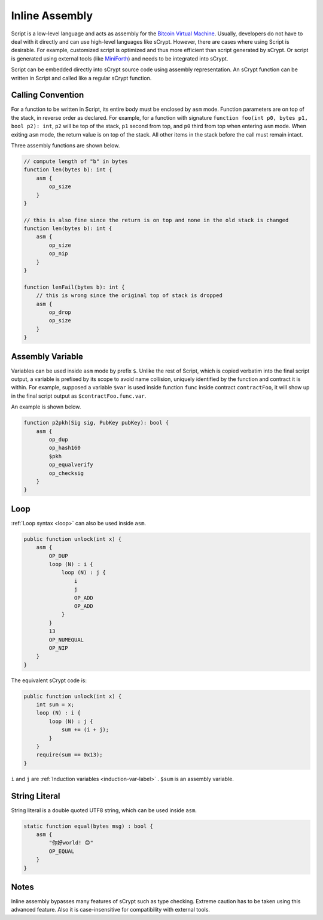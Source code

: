===============
Inline Assembly
===============
Script is a low-level language and acts as assembly for the `Bitcoin Virtual Machine`_.
Usually, developers do not have to deal with it directly and can use high-level languages like sCrypt. However, there are cases where using Script is desirable.
For example, customized script is optimized and thus more efficient than script generated by sCrypt. 
Or script is generated using external tools (like `MiniForth <https://powping.com/posts/95e53a7305ad9d333d072575946d0cfd0d6321f40af40f9c66c70955ada94e58>`_) and needs to be integrated into sCrypt. 

Script can be embedded directly into sCrypt source code using assembly representation. An sCrypt function can be written in Script and called like a regular sCrypt function.

Calling Convention
==================
For a function to be written in Script, its entire body must be enclosed by ``asm`` mode. Function parameters are on top of the stack, in reverse order as declared.
For example, for a function with signature ``function foo(int p0, bytes p1, bool p2): int``, ``p2`` will be top of the stack, ``p1`` second from top, and ``p0`` third from top
when entering ``asm`` mode. When exiting ``asm`` mode, the return value is on top of the stack.
All other items in the stack before the call must remain intact.

Three assembly functions are shown below.

.. code-block:: solidity

    // compute length of "b" in bytes
    function len(bytes b): int {
        asm {
            op_size
        }
    }

    // this is also fine since the return is on top and none in the old stack is changed
    function len(bytes b): int {
        asm {
            op_size
            op_nip
        }
    }

    function lenFail(bytes b): int {
        // this is wrong since the original top of stack is dropped
        asm {
            op_drop
            op_size
        }
    }

Assembly Variable
=================
Variables can be used inside ``asm`` mode by prefix ``$``. Unlike the rest of Script, which is copied verbatim into the final script output, 
a variable is prefixed by its scope to avoid name collision, uniquely identified by the function and contract it is within. For example, supposed a variable ``$var`` is used
inside function ``func`` inside contract ``contractFoo``, it will show up in the final script output as ``$contractFoo.func.var``.

An example is shown below.

.. code-block:: solidity

    function p2pkh(Sig sig, PubKey pubKey): bool {
        asm {
            op_dup
            op_hash160
            $pkh
            op_equalverify
            op_checksig
        }
    }

Loop
=========

:ref:`Loop syntax <loop>` can also be used inside ``asm``.

.. code-block:: solidity

    public function unlock(int x) {
        asm {
            OP_DUP
            loop (N) : i {
                loop (N) : j {
                    i
                    j
                    OP_ADD
                    OP_ADD
                }
            }
            13
            OP_NUMEQUAL
            OP_NIP
        }
    }

The equivalent sCrypt code is:


.. code-block:: solidity

    public function unlock(int x) {
        int sum = x;
        loop (N) : i {
            loop (N) : j {
                sum += (i + j);
            }
        }
        require(sum == 0x13);
    }

``i`` and ``j`` are :ref:`Induction variables <induction-var-label>` . ``$sum`` is an assembly variable.


String Literal
==============

String literal is a double quoted UTF8 string, which can be used inside ``asm``.

.. code-block:: solidity

    static function equal(bytes msg) : bool {
        asm {
            "你好world! 😊"
            OP_EQUAL
        }
    }

Notes
=====
Inline assembly bypasses many features of sCrypt such as type checking. Extreme caution has to be taken using this advanced feature.
Also it is case-insensitive for compatibility with external tools.

.. _Bitcoin Virtual Machine: https://medium.com/@xiaohuiliu/introduction-to-bitcoin-smart-contracts-9c0ea37dc757
.. _比特币虚拟机: https://blog.csdn.net/freedomhero/article/details/106801904